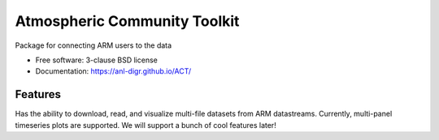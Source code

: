 ===============================
Atmospheric Community Toolkit
===============================

.. image:: https://img.shields.io/travis/ANL-DIGR/ACT.svg
        :target: https://travis-ci.org/ANL-DIGR/ACT

.. image:: https://img.shields.io/pypi/v/ACT.svg
        :target: https://pypi.python.org/pypi/ACT


Package for connecting ARM users to the data

* Free software: 3-clause BSD license
* Documentation: https://anl-digr.github.io/ACT/

Features
--------

Has the ability to download, read, and visualize multi-file datasets from ARM 
datastreams. Currently, multi-panel timeseries plots are supported. We will
support a bunch of cool features later!

